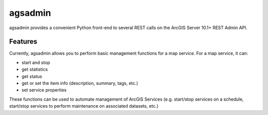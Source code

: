 ========
agsadmin
========

agsadmin provides a convenient Python front-end to several REST calls on the ArcGIS Server 10.1+ REST Admin API.

Features
===============

Currently, agsadmin allows you to perform basic management functions for a map service. For a map service, it can:

- start and stop
- get statistics
- get status
- get or set the item info (description, summary, tags, etc.)
- set service properties

These functions can be used to automate management of ArcGIS Services (e.g. start/stop services on a schedule, 
start/stop services to perform maintenance on associated datasets, etc.)
